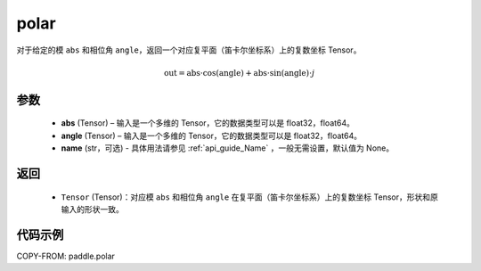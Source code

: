 .. _cn_api_paddle_polar:

polar
-------------------------------

.. py:function:: paddle.polar(abs, angle, name=None)


对于给定的模 ``abs`` 和相位角 ``angle``，返回一个对应复平面（笛卡尔坐标系）上的复数坐标 Tensor。

.. math::
    \text{out} = \text{abs}\cdot\cos(\text{angle}) + \text{abs}\cdot\sin(\text{angle})\cdot j

参数
::::::::::
    - **abs** (Tensor) – 输入是一个多维的 Tensor，它的数据类型可以是 float32，float64。
    - **angle** (Tensor) – 输入是一个多维的 Tensor，它的数据类型可以是 float32，float64。
    - **name** (str，可选) - 具体用法请参见  :ref:`api_guide_Name` ，一般无需设置，默认值为 None。
返回
::::::::::
    - ``Tensor`` (Tensor)：对应模 ``abs`` 和相位角 ``angle`` 在复平面（笛卡尔坐标系）上的复数坐标 Tensor，形状和原输入的形状一致。


代码示例
::::::::::

COPY-FROM: paddle.polar
